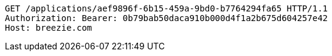 [source,http,options="nowrap"]
----
GET /applications/aef9896f-6b15-459a-9bd0-b7764294fa65 HTTP/1.1
Authorization: Bearer: 0b79bab50daca910b000d4f1a2b675d604257e42
Host: breezie.com

----